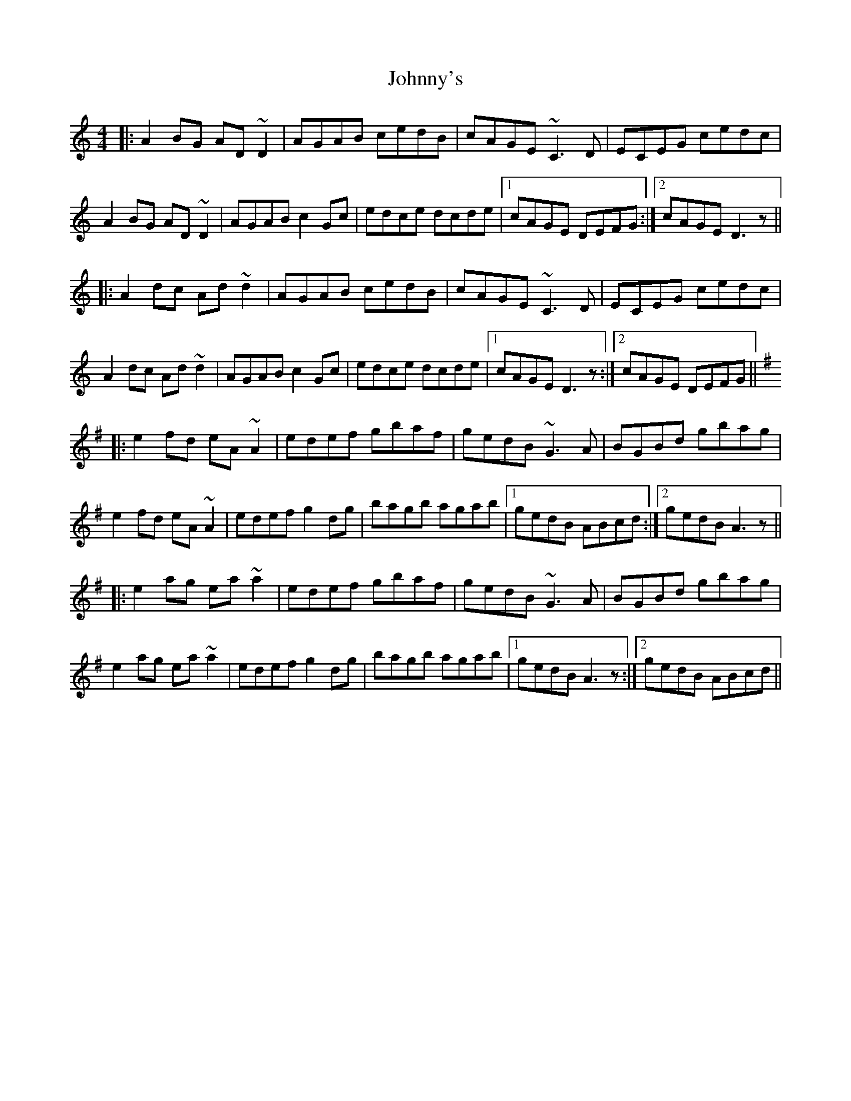 X: 20825
T: Johnny's
R: reel
M: 4/4
K: Ddorian
|:A2BG AD~D2|AGAB cedB|cAGE ~C3D|ECEG cedc|
A2BG AD~D2|AGAB c2Gc|edce dcde|1 cAGE DEFG:|2 cAGE D3z||
|:A2dc Ad~d2|AGAB cedB|cAGE ~C3D|ECEG cedc|
A2dc Ad~d2|AGAB c2Gc|edce dcde|1 cAGE D3z:|2 cAGE DEFG||
K: Ador
|:e2fd eA~A2|edef gbaf|gedB ~G3A|BGBd gbag|
e2fd eA~A2|edef g2dg|bagb agab|1 gedB ABcd:|2 gedB A3z||
|:e2ag ea~a2|edef gbaf|gedB ~G3A|BGBd gbag|
e2ag ea~a2|edef g2dg|bagb agab|1 gedB A3z:|2 gedB ABcd||

